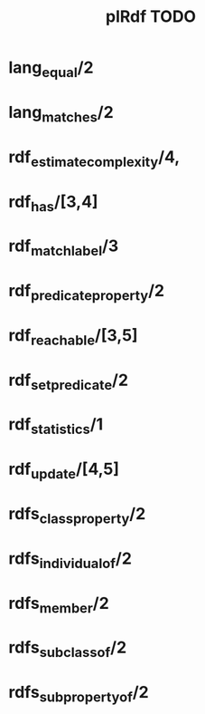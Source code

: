 #+TITLE: plRdf TODO

* lang_equal/2
* lang_matches/2
* rdf_estimate_complexity/4,
* rdf_has/[3,4]
* rdf_match_label/3
* rdf_predicate_property/2
* rdf_reachable/[3,5]
* rdf_set_predicate/2
* rdf_statistics/1
* rdf_update/[4,5]
* rdfs_class_property/2
* rdfs_individual_of/2
* rdfs_member/2
* rdfs_subclass_of/2
* rdfs_subproperty_of/2
